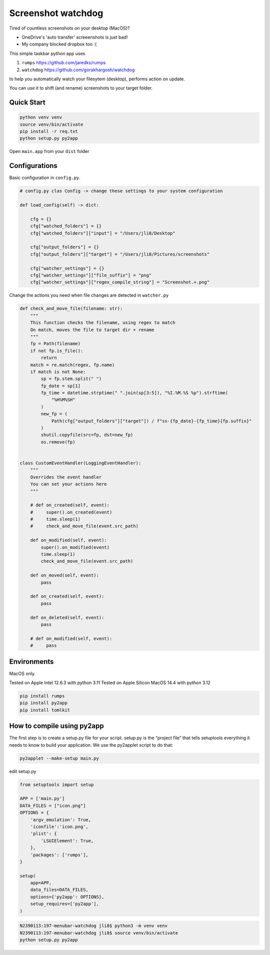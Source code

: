 ================================================================
Screenshot watchdog
================================================================

Tired of countless screenshots on your desktop (MacOS)?

- OneDrive's 'auto transfer' screeenshots is just bad!

- My company blocked dropbox too :(


This simple taskbar python app uses

1. ``rumps`` https://github.com/jaredks/rumps

2. ``watchdog`` https://github.com/gorakhargosh/watchdog

to help you automatically watch your filesytem (desktop), performs action on update.

You can use it to shift (and rename) screenshots to your target folder.


Quick Start
================================================================

.. code-block:: bash

    python venv venv
    source venv/bin/activate
    pip install -r req.txt
    python setup.py py2app

Open ``main.app`` from your ``dist`` folder



Configurations
================================================================


Basic configuration in ``config.py``.

.. code-block:: python

    # config.py clas Config -> change these settings to your system configuration

    def load_config(self) -> dict:

        cfg = {}
        cfg["watched_folders"] = {}
        cfg["watched_folders"]["input"] = "/Users/jli8/Desktop"

        cfg["output_folders"] = {}
        cfg["output_folders"]["target"] = "/Users/jli8/Pictures/screenshots"

        cfg["watcher_settings"] = {}
        cfg["watcher_settings"]["file_suffix"] = "png"
        cfg["watcher_settings"]["regex_compile_string"] = "Screenshot.+.png"


Change the actions you need when file changes are detected in ``watcher.py``

.. code-block:: python

    def check_and_move_file(filename: str):
        """
        This function checks the filename, using regex to match
        On match, moves the file to target dir + rename
        """
        fp = Path(filename)
        if not fp.is_file():
            return
        match = re.match(regex, fp.name)
        if match is not None:
            sp = fp.stem.split(" ")
            fp_date = sp[1]
            fp_time = datetime.strptime(" ".join(sp[3:5]), "%I.%M.%S %p").strftime(
                "%H%M%SH"
            )
            new_fp = (
                Path(cfg["output_folders"]["target"]) / f"ss-{fp_date}-{fp_time}{fp.suffix}"
            )
            shutil.copyfile(src=fp, dst=new_fp)
            os.remove(fp)


    class CustomEventHandler(LoggingEventHandler):
        """
        Overrides the event handler
        You can set your actions here
        """

        # def on_created(self, event):
        #     super().on_created(event)
        #     time.sleep(1)
        #     check_and_move_file(event.src_path)

        def on_modified(self, event):
            super().on_modified(event)
            time.sleep(1)
            check_and_move_file(event.src_path)

        def on_moved(self, event):
            pass

        def on_created(self, event):
            pass

        def on_deleted(self, event):
            pass

        # def on_modified(self, event):
        #     pass



Environments
================================================================

MacOS only.

Tested on Apple Intel 12.6.3 with python 3.11
Tested on Apple Silicon MacOS 14.4 with python 3.12

.. code-block:: text

    pip install rumps
    pip install py2app
    pip install tomlkit



How to compile using py2app
================================================================

The first step is to create a setup.py file for your script. setup.py is the “project file” that tells setuptools everything it needs to know to build your application.
We use the py2applet script to do that:

.. code-block:: bash

    py2applet --make-setup main.py


edit setup.py

.. code-block:: python

    from setuptools import setup

    APP = ['main.py']
    DATA_FILES = ["icon.png"]
    OPTIONS = {
        'argv_emulation': True,
        'iconfile':'icon.png',
        'plist': {
            'LSUIElement': True,
        },
        'packages': ['rumps'],
    }

    setup(
        app=APP,
        data_files=DATA_FILES,
        options={'py2app': OPTIONS},
        setup_requires=['py2app'],
    )


.. code-block:: bash

    N2390113:197-menubar-watchdog jli8$ python3 -m venv venv
    N2390113:197-menubar-watchdog jli8$ source venv/bin/activate
    python setup.py py2app


